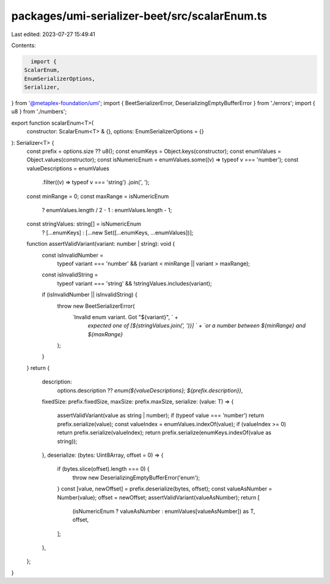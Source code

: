 packages/umi-serializer-beet/src/scalarEnum.ts
==============================================

Last edited: 2023-07-27 15:49:41

Contents:

.. code-block:: ts

    import {
  ScalarEnum,
  EnumSerializerOptions,
  Serializer,
} from '@metaplex-foundation/umi';
import { BeetSerializerError, DeserializingEmptyBufferError } from './errors';
import { u8 } from './numbers';

export function scalarEnum<T>(
  constructor: ScalarEnum<T> & {},
  options: EnumSerializerOptions = {}
): Serializer<T> {
  const prefix = options.size ?? u8();
  const enumKeys = Object.keys(constructor);
  const enumValues = Object.values(constructor);
  const isNumericEnum = enumValues.some((v) => typeof v === 'number');
  const valueDescriptions = enumValues
    .filter((v) => typeof v === 'string')
    .join(', ');
  const minRange = 0;
  const maxRange = isNumericEnum
    ? enumValues.length / 2 - 1
    : enumValues.length - 1;
  const stringValues: string[] = isNumericEnum
    ? [...enumKeys]
    : [...new Set([...enumKeys, ...enumValues])];
  function assertValidVariant(variant: number | string): void {
    const isInvalidNumber =
      typeof variant === 'number' && (variant < minRange || variant > maxRange);
    const isInvalidString =
      typeof variant === 'string' && !stringValues.includes(variant);
    if (isInvalidNumber || isInvalidString) {
      throw new BeetSerializerError(
        `Invalid enum variant. Got "${variant}", ` +
          `expected one of [${stringValues.join(', ')}] ` +
          `or a number between ${minRange} and ${maxRange}`
      );
    }
  }
  return {
    description:
      options.description ??
      `enum(${valueDescriptions}; ${prefix.description})`,
    fixedSize: prefix.fixedSize,
    maxSize: prefix.maxSize,
    serialize: (value: T) => {
      assertValidVariant(value as string | number);
      if (typeof value === 'number') return prefix.serialize(value);
      const valueIndex = enumValues.indexOf(value);
      if (valueIndex >= 0) return prefix.serialize(valueIndex);
      return prefix.serialize(enumKeys.indexOf(value as string));
    },
    deserialize: (bytes: Uint8Array, offset = 0) => {
      if (bytes.slice(offset).length === 0) {
        throw new DeserializingEmptyBufferError('enum');
      }
      const [value, newOffset] = prefix.deserialize(bytes, offset);
      const valueAsNumber = Number(value);
      offset = newOffset;
      assertValidVariant(valueAsNumber);
      return [
        (isNumericEnum ? valueAsNumber : enumValues[valueAsNumber]) as T,
        offset,
      ];
    },
  };
}


